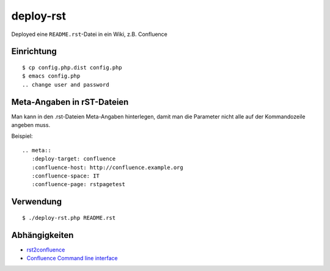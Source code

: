 **********
deploy-rst
**********

Deployed eine ``README.rst``-Datei in ein Wiki, z.B. Confluence

.. meta::
   :deploy-target: confluence
   :confluence-host: http://docs.aida.de
   :confluence-space: IT
   :confluence-page: aida_rsttest


===========
Einrichtung
===========
::

  $ cp config.php.dist config.php
  $ emacs config.php
  .. change user and password


===========================
Meta-Angaben in rST-Dateien
===========================
Man kann in den .rst-Dateien Meta-Angaben hinterlegen, damit man die Parameter
nicht alle auf der Kommandozeile angeben muss.

Beispiel::

  .. meta::
     :deploy-target: confluence
     :confluence-host: http://confluence.example.org
     :confluence-space: IT
     :confluence-page: rstpagetest

==========
Verwendung
==========
::

  $ ./deploy-rst.php README.rst


==============
Abhängigkeiten
==============
* rst2confluence__
* `Confluence Command line interface`__

__ https://github.com/cweiske/rst2confluence
__ https://studio.plugins.atlassian.com/wiki/display/CSOAP/Confluence+Command+Line+Interface
